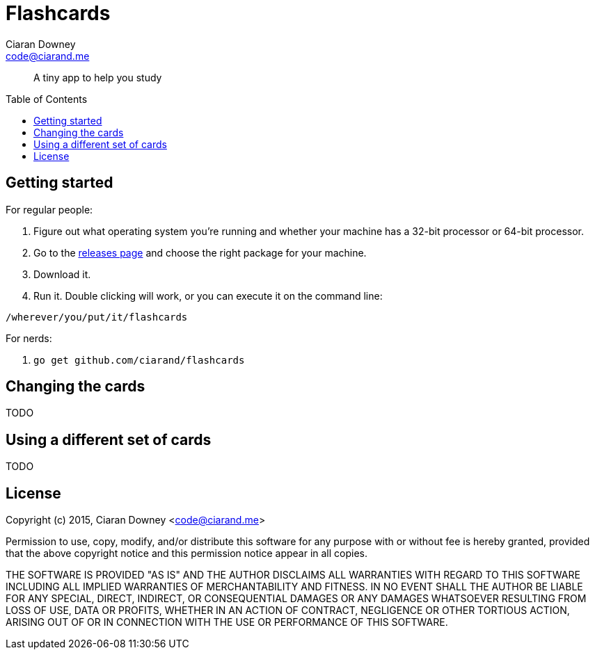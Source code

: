Flashcards
==========
Ciaran Downey <code@ciarand.me>
:toc: auto
:toc-placement: preamble

[quote]
A tiny app to help you study

Getting started
---------------

For regular people:

. Figure out what operating system you're running and whether your machine has
  a 32-bit processor or 64-bit processor.

. Go to the https://github.com/ciarand/flashcards/releases[releases page] and
  choose the right package for your machine.

. Download it.

. Run it. Double clicking will work, or you can execute it on the command line:

[source,bash]
----
/wherever/you/put/it/flashcards
----

For nerds:

. `go get github.com/ciarand/flashcards`

Changing the cards
------------------
TODO

Using a different set of cards
------------------------------
TODO

License
-------
Copyright (c) 2015, Ciaran Downey <code@ciarand.me>

Permission to use, copy, modify, and/or distribute this software for any
purpose with or without fee is hereby granted, provided that the above
copyright notice and this permission notice appear in all copies.

THE SOFTWARE IS PROVIDED "AS IS" AND THE AUTHOR DISCLAIMS ALL WARRANTIES
WITH REGARD TO THIS SOFTWARE INCLUDING ALL IMPLIED WARRANTIES OF
MERCHANTABILITY AND FITNESS. IN NO EVENT SHALL THE AUTHOR BE LIABLE FOR
ANY SPECIAL, DIRECT, INDIRECT, OR CONSEQUENTIAL DAMAGES OR ANY DAMAGES
WHATSOEVER RESULTING FROM LOSS OF USE, DATA OR PROFITS, WHETHER IN AN
ACTION OF CONTRACT, NEGLIGENCE OR OTHER TORTIOUS ACTION, ARISING OUT OF
OR IN CONNECTION WITH THE USE OR PERFORMANCE OF THIS SOFTWARE.
